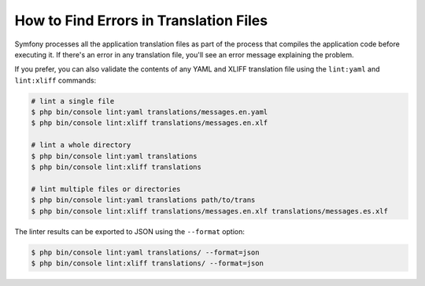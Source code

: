 .. index::
    single: Translation; Lint
    single: Translation; Translation File Errors

How to Find Errors in Translation Files
=======================================

Symfony processes all the application translation files as part of the process
that compiles the application code before executing it. If there's an error in
any translation file, you'll see an error message explaining the problem.

If you prefer, you can also validate the contents of any YAML and XLIFF
translation file using the ``lint:yaml`` and ``lint:xliff`` commands:

.. code-block:: terminal

    # lint a single file
    $ php bin/console lint:yaml translations/messages.en.yaml
    $ php bin/console lint:xliff translations/messages.en.xlf

    # lint a whole directory
    $ php bin/console lint:yaml translations
    $ php bin/console lint:xliff translations

    # lint multiple files or directories
    $ php bin/console lint:yaml translations path/to/trans
    $ php bin/console lint:xliff translations/messages.en.xlf translations/messages.es.xlf

The linter results can be exported to JSON using the ``--format`` option:

.. code-block:: terminal

    $ php bin/console lint:yaml translations/ --format=json
    $ php bin/console lint:xliff translations/ --format=json

.. ready: no
.. revision: 2de7548a65514a0a60854416c46ff48f34e0cbeb
